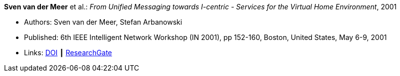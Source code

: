 *Sven van der Meer* et al.: _From Unified Messaging towards I-centric - Services for the Virtual Home Environment_, 2001

* Authors: Sven van der Meer, Stefan Arbanowski
* Published: 6th IEEE Intelligent Network Workshop (IN 2001), pp 152-160, Boston, United States, May 6-9, 2001
* Links:
    link:https://doi.org/10.1109/INW.2001.915337[DOI] ┃
    link:https://www.researchgate.net/publication/3893384_From_unified_messaging_towards_I-centric_services_for_the_virtual_home_environment[ResearchGate]
ifdef::local[]
* Local links:
    link:/library/inproceedings/2000/vandermeer-in-2001.pdf[PDF] ┃
    link:/library/inproceedings/2000/vandermeer-in-2001.ppt[PPT] ┃
    link:/library/inproceedings/2000/vandermeer-in-2001.7z[7z]
endif::[]


